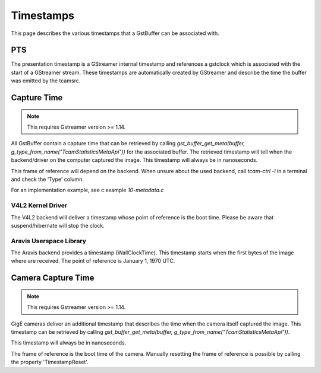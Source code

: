 

##########
Timestamps
##########

This page describes the various timestamps that a GstBuffer can be associated with.

PTS
===

The presentation timestamp is a GStreamer internal timestamp and references a gstclock which is associated with the start of a GStreamer stream. These timestamps are automatically created by GStreamer and describe the time the buffer was emitted by the tcamsrc.

Capture Time
============

.. note::
   This requires Gstreamer version >= 1.14.

All GstBuffer contain a capture time that can be retrieved by calling
`gst_buffer_get_meta(buffer, g_type_from_name("TcamStatisticsMetaApi"))` for the associated buffer.
The retrieved timestamp will tell when the backend/driver on the computer captured the image.
This timestamp will always be in nanoseconds.

This frame of reference will depend on the backend.
When unsure about the used backend, call `tcam-ctrl -l` in a terminal and check the 'Type' column.

For an implementation example, see c example `10-metadata.c`

V4L2 Kernel Driver
++++++++++++++++++

The V4L2 backend will deliver a timestamp whose point of reference is the boot time.
Please be aware that suspend/hibernate will stop the clock.

Aravis Userspace Library
++++++++++++++++++++++++

The Aravis backend provides a timestamp (WallClockTime).
This timestamp starts when the first bytes of the image where are received.
The point of reference is January 1, 1970 UTC.

Camera Capture Time
===================

.. note::
   This requires Gstreamer version >= 1.14.

GigE cameras deliver an additional timestamp that describes the time when the camera itself captured the image.
This timestamp can be retrieved by calling `gst_buffer_get_meta(buffer, g_type_from_name("TcamStatisticsMetaApi"))`.

This timestamp will always be in nanoseconds.

The frame of reference is the boot time of the camera.
Manually resetting the frame of reference is possible by calling the property 'TimestampReset'.
